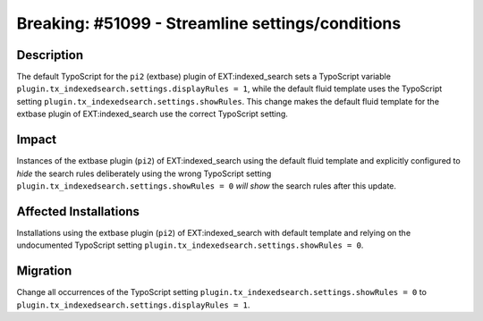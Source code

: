 =================================================
Breaking: #51099 - Streamline settings/conditions
=================================================

Description
===========

The default TypoScript for the ``pi2`` (extbase) plugin of EXT:indexed_search sets a TypoScript
variable ``plugin.tx_indexedsearch.settings.displayRules = 1``, while the default fluid template
uses the TypoScript setting ``plugin.tx_indexedsearch.settings.showRules``. This change makes the
default fluid template for the extbase plugin of EXT:indexed_search use the correct TypoScript
setting.


Impact
======

Instances of the extbase plugin (``pi2``) of EXT:indexed_search using the default fluid template and
explicitly configured to *hide* the search rules deliberately using the wrong TypoScript setting
``plugin.tx_indexedsearch.settings.showRules = 0`` *will show* the search rules after this update.


Affected Installations
======================

Installations using the extbase plugin (``pi2``) of EXT:indexed_search with default template and relying
on the undocumented TypoScript setting ``plugin.tx_indexedsearch.settings.showRules = 0``.


Migration
=========

Change all occurrences of the TypoScript setting ``plugin.tx_indexedsearch.settings.showRules = 0``
to ``plugin.tx_indexedsearch.settings.displayRules = 1``.

